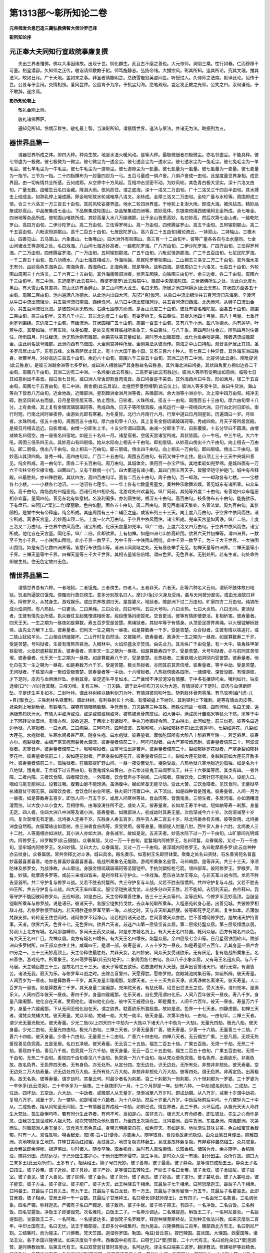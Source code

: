 第1313部～彰所知论二卷
==========================

**元帝师发合思巴造三藏弘教佛智大师沙罗巴译**

**彰所知论序**

元正奉大夫同知行宣政院事廉复撰
------------------------------

　　夫出三界者惟佛。佛以大事因缘故。出现于世。悯化群生。此亘古不磨之善也。大元帝师。洞彻三乘。性行如春。仁而穆穆不可量。裕皇潜邸。久知师之正传。敬诣请师敷教于躬。师笃施静志。弘扬帝绪。大播宗风。彰其所知。造其所论。究其文理。推其法义。皎如日月。广于天地。盖如来之事。非圣者孰能明之。总统雪岩翁英姿间世。听授过人。久侍师之法席。默译此论。见传于世。公昔与予会闽。交情相照。爱同昆仲。公固肯予为序。予抗尘幻海。绝笔疏砚。岂足发正教之光耶。公笑之曰。汝何谦哉。予不敢辞。遂序焉。

**彰所知论卷上**


　　敬礼金刚上师。

　　敬礼诸佛菩萨。

　　遍知见所知。怜悯示群生。敬礼最上智。当演彰所知。谓器情世界。道法与果法。并诸无为法。略摄列为五。

器世界品第一
------------

　　谓器世界所成之体。即四大种。种具生故。地坚水湿火暖风动。是等大种。最极微细者曰极微尘。亦名邻虚尘。不能具释。彼七邻虚为一极微。彼七极微为一微尘。彼七微尘为一透金尘。彼七透金尘为一透水尘。彼七透水尘为一兔毛尘。彼七兔毛尘为一羊毛尘。彼七羊毛尘为一牛毛尘。彼七牛毛尘为一游隙尘。彼七游隙尘为一虮量。彼七虮量为一虱量。彼七虱量为一麦量。彼七麦量为一指节。三节为一指。二十四指横布为一肘量四肘为一弓。五百弓量成一俱卢舍。八俱卢舍成一由旬。此是度量世界身相。成世界因。由一切有情共业所感。云何成耶。从空界中十方风起。互相冲击坚密不动。为妙风轮。其色青白极大坚实。深十六洛叉由旬。广量无数。由暖生云名曰金藏。降澍大雨。依风而住。谓之底海。深十一洛叉二万由旬。广十二洛叉三千四百半由旬。其水搏击上结成金。如熟乳停上凝成膜。即金地轮故水轮减唯厚八洛叉。余转成。金厚三洛叉二万由旬。金轮广量与水轮等。周围即成三倍。合三十六洛叉一万三百五十由旬。其前风轮娑婆界底。地水二轮四洲界底。于地轮上复澍大雨。即成大海。被风钻击。精妙品聚成妙高山。中品聚集成七金山。下品聚集成轮围山。杂品聚集成四洲等。其妙高体。东银南琉璃西玻璃珂北金所成。余七唯金。四洲地等杂品所成。彼轮围山唯铁所成。其妙高量入水八万緰缮那。比于余山皆悉高妙。名曰妙高。然后次第七金山者。一踰乾陀罗山。高四万由旬。二伊沙陀罗山。高二万由旬。三佉得罗柯山。高一万由旬。四修腾娑罗山。高五千由旬。五阿输割那山。高二千五百由旬。六毗泥怛迦那山。高千二百五十由旬。七居民陀罗山。高六百二十五由旬(藏论疏云。一持双山。二持轴山。三檐木山。四善见山。五马耳山。六象鼻山。七鱼嘴山)。四大洲外有轮围山。高三百一十二由旬半。彼等广量各各自与出水量同。七金山间诸龙王等游戏之处。名曰戏海。八山间七海近妙高者。一踰乾陀罗海。广八万由旬。二伊沙陀罗海。广四万由旬。三佉得罗柯海。广二万由旬。四修腾娑罗海。广一万由旬。五阿输割那海。广五千由旬。六毗尼怛迦那海。广二千五百由旬。七尼民陀罗海。一千二百五十由旬。盈八功德水。八山七海其相咸方。外海味碱。尼民陀罗至轮围山。二山相去三洛叉二万二千由旬。其外海水虽无有分。由妙高色东海色白。南海色青。西海色红。北海色黄。现是等色。故称四海。是彼周边三十六洛叉。七百五十由旬。外轮围山周围三十六洛叉。二千六百二十五由旬。其外海南赡部洲者。状若车厢狭。向铁围三由旬半。余三边者。各二千由旬。周围六千三由旬半。有二中洲。东遮摩罗(此云猫牛)。西婆罗摩罗(此云胜猫牛)。赡部中央摩竭陀国。三世诸佛所生之处。次此向北度九黑山。有大雪山名具吉祥。其山北边有香醉山。是二山间有大龙王。名曰无热。所居之池曰阿耨达(此云无热)。其状四方面各五十由旬。周围二百由旬。池内遍满八功德水。从此池内出四大河。东[石*克]伽河。从象口中流出银沙共五百河流归东海南。辛渡河从牛口中流出琉璃沙。共五百河流归南海。西缚刍河。从马口中流出玻璃珂沙。共五百河流归西海。北悉怛河。从狮子口流出金沙。共五百河流归北海。是彼四河从无热池。右绕七匝随方而流。是香山北度二十由旬。彼处有岩名难陀岩。面各五十由旬。周围二百由旬。高三由旬半。又有八千小岩。其岩北边度二十由旬。有娑罗树王。名曰善住。其根入地四十弓量。高八十弓量。七重行树罗列围绕。东边度二十由旬。有缓流池。其状圆相广五十由旬。周围一百五十由旬。又有八千小池。盈八功德水。内有莲华。叶若牛皮。其茎如轴。华若车轮。味美如蜜。是处又有帝释临战所乘象王。名曰善住。与八千象。寒四月时住金岩。所热四月时住善住。所雨四月。时住缓流。池无热池侧有赡部。树果实味美其量如瓮。熟时堕水出赡部音。龙化为鱼吞啖是果。残者遇流成赡部金。由此树名故号赡部。此洲向西有乌佃国。大金刚宫持种所居。金刚乘法从彼而传。南海之中山曰持船。观音菩萨居止其顶。圣多罗母居止山下。东有五峰。文殊菩萨居止其上。有十六大国千数小国。又有三百六十种人。有七百二十种异音。其外海东洲曰胜身。状若半月。对妙高边三百五十由旬。余边六十由旬。周围六千三百五十由旬。其洲二边有二中洲。北提诃(此云身)。南毗提诃(此云胜身)。是彼三洲越余洲等七多罗树。或曰洲人相貌端严其身胜故名曰胜身。其外海北洲曰鸠娄。其状四角畟方相似边各二千由旬。周围八千由旬。其洲二边有二中洲。一名鸠娄(此云有胜)。二高罗娑(此云有胜边)。彼洲人等所有受用出如意树。临殁七日其如意树出不美音。报曰当七日死。或曰洲人卑舌即割食肉鬼音。故曰鸠娄是不美音。其外海西州曰牛货。形如满月。径二千五百由旬。周围七千五百由旬。有二中洲。南舍搋(此云具谄)。北嗢怛罗曼怛哩拏(此云仪上)。彼洲人等多宝牛货。故曰牛货洲。海山等向下皆悉八万由旬。近金地故。近赡部洲。星割棘洲金洲月洲等者。系赡部洲。余大洲等小洲亦尔。次上空中四万由旬。纯净无碍。胜坚风轮从右而旋。日月星宿空居天等。依止而住。日轮者。火珠所成。径五十一由旬。周围百五十三由旬。厚六由旬零十八分。上有金缘。其上复有金银琉璃玻璃珂等。秀成四角。日天子等所居宫殿。由风运行一昼一夜绕四大洲。日行向北时日即长。南行时短。行南北间时昼夜停。由游处光即有寒暑。为冬夏际。北行六月南行六月。行至中道曰日月回星轮。历遍谓曰一岁。月轮者。水珠所成。径五十由旬。周围百五十由旬。厚六由旬零十八分。其上复有金银琉璃玻璃珂等。秀成四角。月天子等所居宫殿。是彼日月相去远近。自影增减。由增一分即生上半。十五分毕谓曰圆满。由减一分即生下半。自影覆彼。十五分毕曰不圆满。由增减故名曰宿空。由一昼夜名曰宿地。如是三十名曰一月。诸星宿者。空居天宫诸宝所成。其状皆圆。小一牛吼。中三牛吼。大六牛吼。周围三倍系四王众。其妙高山有四层级。始从水际向上相去十千由旬。即初层级。从妙高山傍出十六千由旬。向上相去一万由旬。即二层级。傍出八千由旬。向上相去一万由旬。即三层级。傍出四千由旬。向上相去一万由旬。即四层级。傍出二千由旬。彼妙高山其顶四角。各秀一峰。高四由旬半。广百二十五由旬。周围五百由旬。有药叉神于中止住。是山顶上三十三天中央城曰善见。纯金所成。高一由旬半。面各二千五百由旬。周万由旬。其城体金。俱用百一杂宝严饰。其地柔软如兜罗绵。是城四面有一万六千宝柱宝桴宝椽宝檐。四面四门。又有千数阙一小门。四大衢道有诸小衢。其四门侧五百天子。皆服坚铠守护是门。城中有帝释殿。曰最胜处。亦曰殊胜殿。其状四方。高四百由旬半。面各二百五十由旬。周千由旬。百一却敌。一一却敌各有七楼。一一宝楼各七小楼。一一小楼各七池沼。一一池沼各七莲华。一一华上各有七数童男童女。奏种种乐歌舞欢娱。善见城东有诸所乘。曰众车苑。高千由旬。南临战处曰粗恶苑。西诸行处曰相杂苑。北游戏处曰欢喜苑。纵广同前。其苑等外度二十由旬。有善地曰众车粗恶相杂欢喜。量同四苑。善见东北有如意树。名波利阇多。亦名圆生树。根深五十由旬。高百由旬。枝条傍布五十由旬。能施欲乐。下有盘石。曰阿[口*栗](二合)摩丽歌。色白如氎。面各五十由旬。周二百由旬。善见西南诸天集处。名善法堂。周九百由旬。其状圆相。是堂中央有帝释座。纯金所成。其座周围有三十二辅臣之座。咸皆布列三十三天。向上度八万由旬。于空界中依风而住。诸宝所成。离诤天宫量。若妙高山顶二倍。上度一亿六万由旬。于空界中依风而住。诸宝所成。兜率天宫量如离诤。纵广二倍。上度三洛叉二万由旬。于空界中依风而住。诸宝所成。化乐天宫量如兜率。纵广二倍。上度六洛叉四万由旬。于空界中依风而住。诸宝所成。他化自在天宫量。同化乐。纵广二倍。此即欲界。上有初禅。如是四洲七山妙高轮围。欲界六天并初禅等。谓四洲界。一数至千为小千界。一小铁围山围绕。此小千界一数至千。为中千界一中铁围山围绕。此中千界一数至千。为三千大千世界。一大铁围山围绕。如是有百亿数四洲界等。皆悉行布铁围山等。诸洲山间黑暗之处。无有昼夜举手无见。初禅天量等四洲界。二禅天量等小千界。三禅天量等中千界。四禅天量等三千大千世界。其相去量皆倍倍增。谓曰色界。无色界者。无别处所。若有生者。何处命终即彼生处。住无色定故曰无色。

情世界品第二
------------

　　谓情世界总有六种。一者地狱。二者饿鬼。三者傍生。四者人。五者非天。六者天。此等六种名义云何。谓斫坏肢体故曰地狱。饥渴所逼故曰饿鬼。傍覆而行故曰傍生。意多分别故名曰人。摩[少/兔]沙义身及受用。虽与天同微分鄙劣。或由无酒故曰非天。阿修罗义。从梵身生。游戏娱乐。或应供养故谓曰天。是提婆义。地狱者。赡部洲下过二万由旬。旷廓四方二万由旬。纯铁所成火焰洞然。有八热狱。一曰更活。二曰黑绳。三曰众合。四曰号叫。五曰大号叫。六曰炎热。七曰大炎热。八曰无间。更活狱者。生彼有情先业所感。执众器仗互起冤憎递相斫害。段段堕落闷绝暂死。空音更活。彼等有情即便更活。复相斫害。彼寿量者。四天王天。一生之期为一昼夜如是算数。寿五百岁受是苦楚。黑绳狱者。其狱卒等于有情身。从顶至足拼界黑绳。以火锯钺解斫肢体。由先业力解下上生。彼寿量者。忉利天一生之期为一昼夜。如是算数寿一千岁。受是苦楚。众合狱者。生彼有情以铁追打。或二铁山犹如羊头。二山相合研磕摧坏。二山开时复自然活。又被摧坏。彼寿量者。离诤天一生之期为一昼夜。如是算数寿二千岁。受是苦楚。号叫狱者。生彼有情怖热铁池。入稠林中。火焰炽盛永岁焚烧。由先业力。其舌纵广千由旬量。有一大牛。铁角铁甲架铁犁铧。火焰炽盛耕犁其舌。彼寿量者。兜率天一生之期为一昼夜。如是算数寿四千岁。受是苦楚。大号叫狱者。亦与前同其苦倍增。彼寿量者。化乐天一生之期为一昼夜。如是算数寿八千岁。受是苦楚。炎热狱者。三重铁城火焰洞彻内受苦楚。彼寿量者。他化自在天一生之期为一昼夜。如是寿数万六千岁。受是苦楚。极炎热狱者。亦同其前其苦倍增。彼寿量者。等半中劫。受是苦楚。无间狱者。于铁室内身一聚焰受极苦楚。彼寿量者等一中劫。十六增狱者。八热狱傍面各四所。一煻煨增。深皆没膝。有情游彼。才下足时。皮肉与血俱燋烂坠。余剩其骨。举足还生平复如本。二尸粪增不净淤泥没有情腰。于中多有攘矩吒虫。嘴利如针。钻皮透骨[口*(一/巾)]食其髓。三峰刃增。复有三种。一刀刃路。谓于此中仰布刀刃以为大道。有情游彼才下足时。皮肉与血俱断碎坠。举足还生平复如本。二剑叶林。谓此林树纯以铦利剑刀为叶。有情游彼风吹叶坠。斩刺肢体骨肉零落。有乌驳狗[齒*(虎-儿+且)]掣食之。三铁刺林名铦摩利。谓此林树。有利铁刺长十六指。有情被逼上下树时。其刺铦利上下镵刺。是等有情血肉皮等。挂染刺上唯剩觔骨。有铁嘴乌。探啄有情眼睛脑髓。争竞而食。刀刃路等三种虽殊。而铁仗同故一增摄。四烈河增。名曰无渡。遍满极热烈灰汁水。有情入中或浮或没。或逆或顺或横或竖。被蒸被煮骨肉糜烂。如大镬中。满成灰汁置稻米等猛火下然。米等于中上下回转举体糜烂。有情亦然。设欲逃避。于两岸上有诸狱卒。手执刀枪御捍令回。无由得出。此河如堑。前三似苑。彼等名曰近边地狱。八寒狱者。一曰水疱。二曰疱裂。三阿吒吒。四阿波波。五呕喉喉。六裂如郁钵罗花(此云青莲华)。七裂如莲花。八裂如大莲花。水疱狱者。生寒水间极甚严寒。随身生疱。曰水疱狱。彼寿量者。摩伽陀国所有大斛八十斛麻百年除一。若芝麻尽。彼寿亦尔。疱裂狱者。由极严寒其疱而裂黄水漏流。彼寿量者倍前二十。阿吒吒狱者。由大严寒咬齿忍耐。彼寿量者倍前二十。阿波波狱者。忍寒音声。彼寿量者倍前二十。呕喉喉狱者。由寒号泣出是苦声。彼寿量者倍前二十。裂如郁钵罗花狱者。严寒身裂如郁钵罗花叶。彼寿量者倍前二十。裂如莲花狱者。严寒身裂如莲花开。彼寿量者倍前二十。裂如大莲花狱者。身裂越前如大莲花开敷多叶。彼寿量者倍前二十。孤独狱者。在赡部提旷野山间。一昼一夜受苦受乐。相杂受故。八热地狱八寒地狱近边孤独。如是名为十八地狱。饿鬼者。王舍城下过五百由旬。有饿鬼城名曰黄白。亦云惨淡彼鬼王曰阎罗法王。共三十六眷属等居。其类有四。一者外障。二者内障。三者饮食障。四者障饮食。一外障者。饮食音声亦不得闻。二内障者。获微饮食。口若针窍不能得入。设能入口。咽如马尾无能得过。设若过咽。腹若山廓不能饱满。虽满腹中。胫如草茎无能举动。受此大苦。三饮食障者。见饮食时。无量狱卒执诸器仗守御无获。四障饮食者。食饮食时由业所感。铁丸铜汁泻置口中。从下流出。如是四种皆是饿鬼。彼寿量者。人间一月为一昼夜。如是算数寿五百岁。即当人间一万五千岁。或居人间寒林等处。食血肉等。皆饿鬼类。三傍生者。多居河海。亦如酒糟混漫而住。以大食小以小食大。互相惊怖。由海波涛住所不定。或处人天。彼寿量者。长如龙王寿半中劫。短如蚋等寿一刹那。身量无定。四人者。住四大洲八中洲等及诸小洲。彼寿量者。如赡部洲人。初成劫时其寿无量。次后渐减今六十岁。次后渐减至十岁间。复次渐增无有定量。北鸠娄人定寿千岁。东胜身人寿五百岁。西牛货人寿二百五十岁。除北鸠娄余有夭横。彼等受用。北鸠娄洲食自然稻。衣服璎珞出如意树。余三洲者食谷肉等。资宝受用。彼等身量。赡部提人肘量八肘。西牛货人身十六肘。北鸠娄人三十二肘。人等面相亦如洲状。其小洲人亦如大洲。身各减半。故如是说。五非天者。妙高水际下过一万一千由旬。山旷廓间光明城内。阿修罗王。曰罗睺罗(此云摄脑)。众眷属居。又过一万一千由旬。星鬘城内阿修罗王。名曰项鬘。众眷属居。又过一万一千由旬。坚牢城内阿修罗王。名曰妙镇。又曰大力。众眷属居。又过一万一千由旬。甚深城内阿修罗王。名曰毗摩质多罗(此云丝种种亦云纹身)。众眷属居。常共帝释比对斗诤。城曰具金。殿名奏乐。如意树王名即怛钵栗。聚集之处名曰贤财。石名善贤苑名普喜妙喜最喜甚喜善。地亦名普喜妙喜最喜甚喜。临战所乘象名无能敌。游戏所乘象名垒雪。马曰峭脖。是等非天。共三十三天。诤须陀味及修罗女。为战诤故。从山廓出。身服金银琉璃玻璃珂等坚固铠甲。手执剑槊标枪弓箭。领四部军。彼阿修罗王。罗睺罗。项鬘。妙镇。毗摩质多罗等。或前三来或四皆来。是时帝释五守护众。一住戏海。愿乐白法龙王等众。与非天军斗战令回。龙若不胜去坚首所。共二守护复与修罗斗战。又若不胜去持鬘所。共三守护复与斗战。又若不胜去恒憍所。共四守护复与斗战。又若不胜去四王所。共五守护复与斗战。四大天王率四军众。服宝坚铠执诸戈仗。斗战多分四天王胜。若不能却。去忉利天前。白帝释曰。我等守护不能回彼阿修罗众。王应却敌。如是白已。天主帝释乘善住象。告三十三天众等曰。汝等应知。今修罗军至妙高顶。当服坚铠取所乘车与修罗战。说是语已。彼诸天子。各服宝铠执持戈仗。去众车苑取所乘车。入粗恶苑转身心恶。出善见城。共彼修罗相敌斗战。若修罗胜侵至城内。若天得胜逐修罗军至第一海。斗战之时。天与非天断其胫腰。彼等即死手足若断。复生如本。若薄伽梵辟支佛。转轮圣王住世间时。诸阿修罗不起诤心。设若相持诸天必胜。世间善增天众亦胜。世不善增阿修罗胜。是故诸天护持善事。天者。欲界六天。色界十七。无色界四。欲界六天者。苏迷卢山第一层级坚首众居。第二层级持鬘众居。第三层级恒憍众居。持双山上北方有城。名阿那迦嚩帝。多闻天王药叉众居。如是东方城名贤上。有大天王名曰持国。乾闼众居。西方有城名曰众色。有大天王名曰广目。龙神众居。南方有城名曰增长。有大天王名曰增长。焰鬘众居。余四层级七金山等。日月星宿铁围轮山。赡部洲山多罗树所。四王部众亦住止住。咸属四王。是谓一部。彼寿量者。人五十岁为一昼夜。如是寿量经五百年。若其身量一俱卢舍四分之一。三十三天妙高顶上。天主帝释住最胜处。共非天女。名曰妙安。同众天女受诸欲乐。无有厌足。复有临战所乘象王。名曰善住。游戏苑中。所乘象王。名曰蔼罗筏拏(此云持地子)。二象周围各七由旬。各以八千小象众居。又有马王名迅疾风。与八千马居。天主辅臣数三十三。是故名曰三十三天。诸天子等耽五欲乐。若放逸时有大天鼓。鼓声出音警诸天曰。诸行无常。有漏皆苦。诸法无我。寂灭为乐。与修罗军斗战之时。出除苦音警曰。天愿得胜。愿修罗败。宫殿城池树集石等。如前所辨。彼天寿量。人间百岁为一昼夜。如是算数寿一千岁。其天身量半踰阇那。焰摩天者。三十三天共非天诤。此离诤故名离诤天。彼天寿量。人二百岁为一昼夜。如是算数寿二千岁。其天身量二踰阇那。兜率陀天者。有慈氏尊。绍世出世法王之位。受大法乐。谓曰兜率。是俱乐义。人间四百年彼天一昼夜。寿四千岁。身量四踰阇那。化乐天者。自化受用谓曰化乐。人间八百年彼天一昼夜。寿八千岁。身量八踰阇那。他化自在天者。受用他化。谓曰他化自在。彼中天王威德自在。即是魔主。人间千六百年。彼天一昼夜。寿量万六千岁。身量十六踰阇那。下从无间至他化自在天。谓之欲界。耽着欲乐所食段食。故如是说。色界一十七天者。四静虑摄。初禅三天者。谓梵众梵辅大梵。彼天寿量。梵众半劫。梵辅一劫。大梵一劫半。彼天身量。次第半由旬。一由旬。一由旬半。二禅三天者。谓少光无量光极光。彼天寿量。少光二劫(以上四天四十中劫为一大劫以下诸天八十中劫为一大劫)。无量光四劫。极光八劫。彼天身量。少光二由旬。无量光四由旬。极光八由旬。三禅三天者。少善无量善广善。彼天寿量。少善一十六劫。无量善三十二劫。广善六十四劫。彼天身量。少善十六由旬。无量善三十二由旬。广善六十四由旬。四禅八天者。无云福生广果。三是凡居。无烦无热善现善见色究竟。五是圣居。名曰五净居。彼天寿量。无云百二十五劫。福生二百五十劫。广果五百劫。无烦一千劫。无热二千劫。善现四千劫。善见八千劫。色究竟一万六千劫。彼天身量。无云一百二十五由旬。福生二百五十由旬。广果五百由旬。无烦一千由旬。无热二千由旬。善现四千由旬善见八千由旬。色究竟一万六千由旬。始从梵众至色究竟。皆名色界。出离欲乐。非离色故。故名色界。无色界四天者。无有身色。亦无处所。从定分四。空无边处。识无边处。无所有处。非想非非想处。彼天寿量。空无边处二万大劫寿量。识无边处四万大劫。无所有处六万大劫。非想非非想处八万大劫。彼等四处。谓无色界。非离定色。出离粗色。故无名色。彼等寿量。谓岁劫时。其量云何。时最少者名为刹那。百二十刹那为一怛刹那。六十怛刹那为一罗婆。三十罗婆为一牟休多(此云须臾)。三十牟休多为一昼夜。三十昼夜即为一月。十二个月即是一年。劫有六种。一中劫(或名别劫)。二成劫。三住劫。四坏劫。五空劫。六大劫。一中劫者。或赡部人从无量岁。渐渐减至八万岁时。即成劫摄。从八万岁。减至十岁谓中劫初。复增八万岁。减至十岁。为一辘轳。如是增减十八数者。为十八中劫。然后十岁至八万岁。中劫后际前后中间。十八辘轳为二十中从。二成劫者。始从风轮至无间狱。生一有情器世界成经一中劫。如前已说。情世界者。此三千界。火坏后成。从极光天天人命终生大梵处。孤生疲倦呜呼。若有同分生此界者。有何不可。发如是心。虽非念力。极光天人有命终者。即生彼处。先生之心而作是念。由我贪生故世咸称人祖大梵。如次梵辅梵众他化自在。乃至四王次第而生。北鸠娄洲。西牛货洲。东胜身洲。南赡部洲。次第而生。时赡部洲人寿无量岁。饮食喜乐有色意成。身带光明腾空自在。如色界天。有如是类。地味渐生其味甘美。色白如蜜其香馥郁。时有一人。禀性耽味。嗅香起爱。取[嚐-旨+甘]便食。亦告余人。随学取食。食段食故身光隐没。由众业感日月便出。照耀四洲。次地味隐复生地饼。其味甘美色红如蜜。竞耽食之。地饼复隐次林藤生。竞耽食故林藤复隐。有非耕种自然稻生。众共取食。此食粗故即余滓秽。根道俱出。尔时诸人。随食早晚。取香稻食。后时有人禀性懒惰。长取香稻。储宿为食。余亦随学。香稻隐没。随共分田。虑防远尽。于己分田生吝护心。于他分田有怀侵夺。故生争竞。是时众人议一有德。封分田主。众所许故。谓曰大三末多王(此云众所许)。王多有子。相续绍王。嫡子号曰光妙。彼子善帝。彼子最善。彼子静斋。是等谓曰成劫五王。静斋王子名曰顶生。彼子妙帝。彼子近妙。彼子具妙。彼子严妙。是等谓曰五转轮王。严妙王子名曰舍帝。彼子舍双。彼子舍固尼。彼子固室。彼子善见。彼子大善见。彼子除碍。彼子金色。彼子具分。彼子离恶。彼子妙高。彼子定行。彼子甚吼音。彼子大甚吼音。彼子能安。彼子方主。彼子贤尘。彼子能广。彼子大天。此王种族五千相承。其最后子七千相承。曰阿思摩迦王。最后子八千相承。曰鸠娄王。其最后子曰具头王。有九千王。其最后子名曰龙音。有一万王。其最后子怛弥留怛一万五千。其最后子名瞿昙氏。此即甘蔗裔。彼子相承。甘蔗王种一千一百数。其最后子甘蔗种王。名曰增长(即懿师摩王)。王有四子。一名面光二名象食。三名调伏象。四名严镯。称释迦氏。严镯有子名曰严镯足。彼子致所。彼子牛居。彼子师子颊王。有四子。一名净饭。二名白饭。三名斛饭。四名甘露饭。净饭王子即婆伽梵。次名难陀。白饭王二子。一名帝沙调达。二名难提迦。斛饭王二子。一名阿尼娄驮。一名跋提梨迦。甘露饭王二子。一名阿难。一名提婆达多。婆伽梵子名罗睺罗。释迦种族至斯终矣。又别种王依法兴教。如来灭度后二百年。中印土国有王。名曰无忧。法王于赡部提。王即多分中结集时。而为施主。兴隆佛教后三百年。赡部西北方有王。名曰割尼尸割。三结集时。而为施主。广兴佛教。梵天竺国。迦湿弥罗国。勒国。龟兹(音丘慈)。捏巴辣国。震旦国。大理国。西夏国等。诸法王众。各于本国兴隆佛法。如来灭度后千余年。西番国中初有王。曰呀乞[口*栗]赞普。二十六代有王。名曰祫陀朵[口*栗]思颜赞。是时佛教始至。后第五代有王。名曰双赞思甘普时班弥达。名阿达陀。译主名曰端美三波罗。翻译教法。修建袷萨等处精舍。流传教法。后第五代有王。名曰乞[口*栗]双提赞。是王召请善海大师。莲华生上师。迦摩罗什。罗班弥达。众成就人等。共毗卢遮那罗佉怛及康龙尊护等七人。翻译教法。余班弥达共诸译主。广翻教法。三种禁戒兴流在国。后第三代有王。名曰乞[口*栗]徕巴赡是王界广。时有积那弥多。并湿连怛罗菩提。班弥达等。共思割干吉祥。积酌罗龙幢等。已翻校勘。未翻而翻。广兴教法。西番王种。至今有在。班弥达等。翻译译主。善知识众广多有故。教法由兴。北蒙古国。先福果熟生王。名曰成吉思(二合)。始成吉思。从比方王多音国。如铁轮王。彼子名曰干果戴时称可罕。绍帝王位。疆界益前。有子名曰古伟。绍帝王位成吉思皇帝。次子名朵罗。朵罗长子。名曰蒙哥。亦绍王位。王弟名曰忽必烈。绍帝王位。降诸国土疆界丰广归佛教法依化民。佛教倍前光明炽盛。帝有三子。长曰真金丰足。如天法宝庄严。二曰厖各刺。三曰纳麻贺。各具本德系嗣亦尔。兹是始从释迦王种。至今王种。

**彰所知论卷下**


　　始帝王祖三末多王。是时田分互起侵盗。初发偷盗。被王推问言不曾偷。始起妄语。王法诛戮。即有杀害不善法生。尔时众生造不善法。命终之后即生傍生。次生饿鬼。渐生地狱。次无间狱生一有情。时成劫终。如是有情行诸不善。寿量惭减受用乏少。阎浮提人寿八万岁。无间地狱生一有情。是二同时。如是情世界成。十九中劫器世界成。即一中劫。如是成劫二十中劫。阎浮提人八万岁时。始为住劫。住劫亦经二十中劫。至十岁时刀兵灾起。唯七昼夜。疾疫灾起七月。七日饥馑灾起。七年七月七日多分死殁。余者相睹起希见心。互相睦恋远离杀害。渐生善故。寿量受用复增益盛至八万岁。增上之时转轮王出。依法化民。下减之时婆伽梵出。拔济众生。增减时间独觉出世。令诸有情而作福田。住劫亦经二十中劫。始坏劫初情世界坏。无间狱中无有情生。先生业尽即生别趣。若有未尽生上地狱。或别世界地狱中生。无间狱空。如是向上地狱渐空。生饿鬼趣。如是饿鬼傍生趣空。人趣之中除鸠娄人。余共欲天无师法然。获初静虑生初禅天。北鸠娄人生欲界天。获初诤虑生初禅天。无师法然获二静虑。生二禅天。从无间狱至梵世空。如是亦经十九中劫。然后四洲有七日出。初不降雨。药草丛林悉皆枯槁。二日出时沟池干涸。三日出时。殑伽河等悉皆枯竭。四日出时无热池竭。五日出时海水没膝。六日出时大海亦竭。七日出时。彼器世界一聚火耸。从无间狱直至梵世。以火烧坏经一中劫。坏劫总经二十中劫。空劫亦尔。如是成住坏空即八十劫。总此八十名一大劫。为梵众等寿量之数。

　　器世界坏有其三种。火水风。坏者亦如前说。如是七次后世界复成。又被水坏至二禅天。从极光天即生大云。降注大雨。其器世界。如水化盐销镕皆尽。彼水自竭。一水灾次复七火灾。度七火灾还有一水。如是水灾满至七次。复七火灾。后世界成。被风灾坏。至三禅天。其风之力吹散妙高。何况其余。第四禅天虽无外灾。是等有情生与殿生。命尽殿隐。如是器情世界。并成坏等。咸皆说已。

　　复次因果相续缘生法者。因缘相藉而生。故曰缘生。缘生有二。一外缘生二内缘生。外缘生者。成世界法。如种生芽。如前已说。内缘生者。如有无明即有行等。名顺缘生。如无明灭即行等灭。名逆缘生。顺缘生者有七。复次约位。约远续。约连缚。约刹那。约三际。约二重因果。约三惑等。约位者。于宿生中诸烦恼分位中五蕴。即名无明。由无明胜故。如是说。已下皆以从胜为名。行等诸法各具五蕴。行者。宿世所造善不善业位间五蕴。识者。于母胎中正结生时。一刹那位所有五蕴。名色者。结生识后。六处生前其间五蕴。名者。受想行识四蕴名。名色者。处胎分位。羯逻蓝(此云和合亦云凝滑)頞部昙(此云疱结)闭尸(此云肉团)键南(此云坚实)钵罗奢佉(此云肢体筋力等生)等五名色。六处者。处母胎中。从眼等生至三和合。未了别境位间五蕴。触者根境识三和合。未能了别苦乐之因。位间五蕴。受者。已了三受因差别相。婴儿之时至未起淫位间五蕴。爱者。即年盛时能了淫欲。未广追求位间五蕴。取者。为得种种上妙资具。周遍驰求位间五蕴。有者因驰求故积集。能牵。当来果业位间五蕴生者。由是业力从此舍命。正结当有位间五蕴。老死者。从当来生名色至受位间五蕴。一切有部说。约位缘生即是远续。连缚亦尔。经部宗者。无约位说。约远续者。谓无明与明相违。是心所法发行之因。行者。所发起业。福及非福不动等业。识者。由业引令识生。名色者。胎中五蕴。六处者。眼等根生。触者。根境识三和合。了别是心所法。受者。由彼所生苦乐舍等。爱者。贪着乐境。取者。寻求彼境。有者。由彼发起成当生业。生者。由业相续结。生老死者。令生彼生究竟转死。连缚亦尔。

　　约刹那者。谓由一刹那。十二有支缘生具足。由贪行杀痴谓无明。断命即行。于诸境事了别名识。五蕴同俱总称名色。住名色根。说名六处。根境识三和合有触。因触为受。贪即是爱。与此相应诸缠名取。所起身语二业名有。如是诸法集起名生。熟变名老。灭坏名死。

　　约三际者。谓无明与行属过去摄。名曰因支。识等五支属现在摄。名曰果支。爱取有三属现在摄。名曰未来因支。生老死二支属未来摄。名曰果支。过去二支。现在八支。未来二支。故十二支。

　　约两重因果者有二。一前际。二后际。前际者。谓无明是惑。行即是业。彼二因支。由彼所生识等五支。即是果支。一重因果。现在爱取二支是惑。有即是业。三当来因。由彼所生。当生老死。即是果支。一重因果。如是十二有支。两重因果。

　　约三惑者。谓无明爱取三即是惑。行有二即是业。谓之集谛。识等七支即是苦。谓之苦谛。是顺缘生。逆缘生者。无明灭即行灭。无明灭则了无我智。即是道谛。若无明灭生因行灭。引业灭故识等五支灭。由是灭故。起发后业爱取等灭。由是灭故。生老死等皆悉亦灭。即是灭谛。说四谛已。器情缘生及四谛等。皆五法摄。一色法。二心法。三心所法。四不相应法。五无为法。一色法者。即是色蕴。五根五境无表色等十一法。言五根者。谓眼根极微如香荾华。在眼星上傍布而住。耳根极微。如卷桦皮居耳穴内。鼻根极微如双爪甲。居鼻頞内。舌根极微形如半月。布在舌上。身根极微亦如身量。从顶至足遍在身根。根是尘故不能缘境。言五境者。色谓眼缘之境。有其二种。一显色。二形色。显色者。有其四种。青黄赤白。形色者。有十六种。长短方圆高下正不正。光影明暗云烟尘雾等。二十数声。谓耳缘之境。有其二种。一有执因如语等。二无执因如鼓声等。有记无记各二为四。此复可意及不可意。差别成六。香谓鼻缘之境。有其四种。一好香。二恶香。等不等故。差别成四。味谓舌缘之境。有其六种。甘酸苦辛咸淡。触谓身缘之境。因触四大果触。滑涩重轻冷热饥渴等。言无表色者。谓律仪不律仪俱相违色。此是色蕴。二心法者有六。谓眼耳鼻舌身意识。六即是识蕴。三心所有法者。有四十六。一大地法者。有十种。受谓领纳。想谓令心执境。思谓令心运动。作意谓令心缘境。胜解谓令心于境印可即是令心于所缘境无怯弱义。欲谓希求。触谓和合了境。慧谓拣择。念谓令心于境明记不忘。定谓令心专注一境。如是十种遍一切心。名大地法。二大善地法者有十。信谓令心于境澄净。不放逸谓恒习善法守护心性。轻安谓心堪任性。舍谓令心平等。惭谓于诸功德及有德者。恭敬而住。愧谓于罪见怖。无贪谓不著有漏。无嗔谓于诸有情不乐损害。不害谓怜愍有情令无损恼。勤谓于善令心勇悍。如是十种遍诸善心。名大善地法。三大烦恼地法者。有六种。痴谓愚痴即是无明。无智无显。逸谓放逸不修诸善。怠谓懈怠心不勇悍。不信谓心不澄净。惛沈谓身心相续无堪任性。是昧重义。掉举谓心不寂静。如是六种遍烦恼心。名大烦恼地法。四大不善地法者。有二种。一者无惭。谓于诸功德及有德者。令心不敬。二者无愧。谓于诸罪中不见怖畏。如是二种遍不善心。名大不善地法。五小烦恼地法者。有十种。忿谓令心愤发。恨谓于忿所缘事中。数数寻思结怨不舍。谄谓心曲。诳谓惑化。嫉谓不忍他德。恼谓坚执诸罪。由此不受如理谏诲。覆谓隐藏自罪。悭谓于己法财令心吝惜。憍谓染着自身所有色力种族等事。令心傲逸。害谓于他能作逼迫。如是十种唯修所断。遍意识地。名小烦恼地法。六不定法者。有八种。寻谓令心于境粗转为相。伺谓令心于境细转为相。恶作谓恶所作业是追悔义。睡眠谓不能任持身心相续。令心昧略。嗔谓令心于有情等乐为损害。贪谓爱著有漏。慢谓令心恃举。疑谓令心犹豫。如是八种于前诸地无有定故。名曰不定。对法集论并五蕴论。说十一善。内了知四谛名曰无痴。随烦恼中执不净为净。染污作意胜解。名非理作意。邪胜解根本烦恼内。于诸谛理颠倒推度。染污慧分。名不正知。随烦恼内。于诸所缘不能明记染污念分。名曰失念。于诸所缘令心流荡。染污定分名曰散乱。对法藏论无如是说。以上心所。除受想二皆行蕴摄。心所法竟。不相应行者。有十四种。谓有情相续。律仪相应。有别物曰得。与彼律仪不相应。有别物曰不得。诸有情类同作事业。曰众同分。若生无想有情天中。有法能令心心所灭。是实有物名曰无想果。复有别法能令心心所灭。名曰无想定。无想者定名。或定无想名无想定。如下所说。圣者相续想受等灭。是实有物名灭尽定。有情始生住未死间。名曰命根。先无今有曰生。令暂时住曰住。转变曰老。变坏曰无常。即有为四相。能诠自体谓曰名身。诠义究竟谓曰句身。是二所衣谓曰文身等十四法又义摄内破和合众。曰不和合。所造业果于自成熟。犹如负债终不唐捐。物等亦系。不相应行。一切有部。色心所三有别物。经部师说。是彼三法假说分位。除彼受想。四十有六。心所有法。及不相应。名曰行蕴。无为法者至下当知。如是色法即名十界。除无表色。是眼等十。心法七界。谓六识及意根界。若说处时。是彼七法。一意处摄。心所有法不相应法。无为法无表色等。总名法界。亦名法处。如是所说。所知五法五蕴。并十二处。及十八界。

道法品第三
----------

　　复次道者。谓彼少欲知足。具种性者。身心远离种种群杂。住近事戒等。应当勤闻。若广闻已。思所闻义。思已应修。谓当修止观。多贪修不净观。多嗔修慈悲观。多痴修分别缘生观。多我修分别界观。多散乱修数息观。止观成已。修胜解故。如法了解内外身。名身念住。如法了解苦乐舍等。名受念住。如法了解六识心法。名心念住。如法了解想行无为。名法念住。修此四法。是智资粮。道集资粮已。

　　修加行道。暖位之中。已生恶令断。未生恶令不生。已生善令增长。未生善令生。如是四法名四正勤(文云正断)。顶位之中。欲善法定。勤乐善定作意善心定。拣择善定。如是名四神足。忍位之中行世正见。澄净名信。乐修善法。曰进明记不忘曰念。专注一境曰定。知取舍法曰慧。修此五法能生善法。故曰五根。世第一位中修信进念定慧等五。能破相违故曰五力。此是加行道。见道位中了知四谛。名曰正见。正语发起。名正思惟。如法正说。名曰正语。舍不善业。名曰正业。弃舍邪命。名曰正命。希求善法。名正精进。明记不忘。名曰正念。专注一境。名曰正定。如是八法。名八圣道支。此是见道。见道所断分别烦恼。及得相等。谓欲界苦谛贪嗔慢无明疑。有身见边执见。戒禁取见见取邪见。集灭二谛各除三见。七七十四道谛所断。除上二见。欲界四谛共三十二。色界四谛各各除嗔。共二十八。无色亦然。如是三界。见道所断八十有八。

　　修道位中明记善法名念觉支。拣择取舍名慧觉支。希求精进名勤觉支。证无漏喜名喜觉支。身心任性名轻安觉支不为世法所牵。无著无碍名舍觉支。令心住境名定觉支。修此七支名曰修道。修道所断俱生烦恼。得相无记有漏善等。欲界之中贪嗔痴无明四。各具九品共三十六。色界之中第一静虑除嗔。余三各各九品成二十七。如是二三四静虑亦尔。色界总有一百八数。无色界亦然。如是三界修道所断。总有一百五十二数。

　　次证十无学法者。谓正见。正思惟。正语。正业。正命。正进。正念。正定。正解脱。正解脱知见。是无学道。

果法品第四
----------

　　复次果者。如上所说三十七品菩提分法。为自解脱轮回发心。利根极速。三生证阿罗汉。一生修顺解脱分善。名资粮道。二生修顺决择分善。名加行道。三生亦如沙门证第四果。钝根懒惰。即不定故。如沙门者。向预流等。四者名果。向预流者。加行道前情器所摄。皆苦自性即是苦谛。复次彼因业及烦恼。是名集谛。令彼解脱。即是灭谛。复次彼因。即是道谛。修习纯熟。由彼次第证见道时。初观苦谛。四法性者。转变名无常。三苦名苦。实有与我非一蕴故名空。实有与我别故名无我。现证四智。次观集谛。四法性者。如种苦理故因。等现苦理故集。相续苦理故生。随顺苦理故缘。现证四智。次观灭谛。四法性者。苦因灭故灭。苦果息故静。超有漏故妙。脱轮回离。现证四智。次观道谛。四法性者。通行义故道。契正理故如。修无念智故行。现证三智。此十五者名初果向。第十六者。以彼道谛永超诸有故出。现证一智。此等十六。是住初果。已证四谛。十六行相修习纯熟。欲界修道所断九品烦恼之中断前五品。即一来向。断第六品即一来果。彼一来者。复来欲界受一生故下三品者。欲界之中一生断故。现证行相修习纯熟。断七八品名不还向。断第九品名不还果。彼不还者。断尽欲界一切烦恼。必不还来欲界生故。现证上界诸地行相。修习纯熟。四静虑四无色。各九烦恼断。初静虑一品为始。至断有顶八品为终。名阿罗汉向。断第九品名阿罗汉果。彼阿罗汉者。三界烦恼断尽无余。名阿罗汉。经云。干慧地等八者。声闻资粮道。即干慧地。欲爱枯干根境不偶。是所修善名干慧地。种性地者。即加行道。必不成佛。定成声闻独觉种性。名种性地。八人地者。是初果向。至阿罗汉果。名八人地。具见地者。是住初果。四谛行相现证见故。名具见地。薄地者。是一来果。欲界烦恼多分断故。名曰薄地离欲地者。是不还果。离欲界中贪欲等故。名离欲地。已办地者即阿罗汉。苦已知。集已断。灭已证。道已修名已办地。声闻地者。即不来不还阿罗汉。三名声闻地。辟支佛地者如上所说三十七品菩提分法。唯自一人欲证菩提。如是发心修百大劫。以最后身生无佛世。不假师教成证独觉。此有二种。一麟角。二部行。麟角喻者。唯一而居具圣德行。部行类者。与众群居。

　　究竟正觉者。如上所说三十七品菩提分法。为诸有情而成佛故。发起大悲胜菩提心。奉侍诸佛悉令欢喜。利益他故行六度行。三无数劫究竟成佛者。释迦如来昔为陶师。名曰大光明。于大释迦如来之处。始初发心。至初无数劫。奉侍七万五千佛。其最后佛名曰宝髻。第二无数劫。奉侍七万六千佛。其最后佛名曰然灯。第三无数劫。奉侍七万七千佛。其最后佛名曰胜观。其六度者。以大悲心于诸有情所有资具悉皆惠施。为普度太子时。施波罗蜜究竟圆满。未离贪欲。被析肢体心无少恚。为忍辱仙时。忍戒二行究竟圆满。为婆罗门子时。视底沙佛住火界定。忘下一足经七昼夜。旋绕赞曰。

　　天地此界多闻室　　逝宫天处十方无

　　丈夫牛王大沙门　　寻地山林遍无等

　　如是赞已便超九劫。进波罗蜜究竟圆满。处圆满处金刚座。初夜分时降诸群魔。后夜分时金刚喻定。定慧二行究竟圆满。如是处金刚座降魔之前。三无数劫修福智足。奉侍诸佛。六度虽圆即异生身。坐金刚座。证见修道。成等正觉。声闻乘中。因时不说了知诸法无我空悲施行三轮体空十地行相。果时不说报身及四智等。

　　正觉法者。六种所摄。谓身智断。利他大悲德具足等。身者有二。一者色身。二者法身。色身者。具三十二相八十种好。即自性身。度乾闼婆及苾陵伽故。示现乾闼婆王及转轮圣王。即化身。然诸佛等种性身量。寿命国土及根机等。有种种异。二法身者。有十无学法。诸佛等同。

　　智者有二。一者遍智。二者正智。遍智者。谓了蕴界处因果体性。故曰遍智。二正智者。谓知四谛中无常等法。故曰正智。

　　断者有二。一断烦恼障。二断所知障。断烦恼障者。谓对治贪等根本烦恼。及随烦恼令断灭故。二断所知障。谓对治能障境时。自性无知之法。令断灭故。

　　利他者有二。一者于诸有情安置解脱。弃舍相违令住于道。二者于诸有情安置善趣。弃舍于恶令住于善。大悲及德。次下当说。

　　诸圣者等言功德者。有十一种。谓无诤愿智。四无碍解。六通。四静虑。四无色。四无量。八解脱。十遍处。八胜处。三等持等。

　　无诤者。谓依第四静虑心。愿诸有情勿缘己身生诸烦恼。思惟等持。故名无诤。

　　愿智者。谓依第四静虑心。以愿为先。引如智起如愿了知。故名愿智。

　　四无碍解者。一法无碍解。知诸法名故。二义无碍解。正知义故。三词无碍解。正知言辞故。四辩才无碍解。正知正理故。名四无碍解。

　　六通者。一神境通。游行石壁等无碍故。天耳通。若近若远诸异音声。皆了知故。三天眼通。能随所应取被障隔极细远等诸方色故。四他心通。能知他心有无欲故。五宿住通。知自及他宿世事故。六漏尽通。知世出世一切道故。前五有漏依第四静虑。第六无漏依第九故。

　　四静虑者。初静虑具有五支。一寻。二伺。三喜。四乐。五等持。二诤虑中具有四支。一内等净。二喜。三乐。四等持。三静虑中具有五支。一行舍。二正念。三正惠。四受乐。五等持。四静虑中具有四支。一行舍清净。二念清净。三非苦乐受。四等持。

　　四无色者。修加行时。思无边空及无边识无所有故。以正定时除色依余四蕴。第四名者由想昧劣。谓无明胜。得非想名。有昧劣想。名非非想。如是次第空无边处。识无边处。无所有处。非想非非想处。名四无色。若加灭尽定。亦名九次第定。

　　四无量者。谓慈悲喜舍。四中初二无嗔为体。喜即喜受。舍即无贪。所缘境者。欲界有情所有嗔害。及有欣慰欲贪嗔等。如次对治。

　　八解脱者。依初二静虑。一内有色想观诸外色解脱。不净想转作青淤想。以色观色。二内无色想观诸外色解脱。内无色观。三依后静虑净解脱。身所证具足住。观一切色作净光鲜。如是三种。及四无色定为次四解脱。灭受想定为第八解脱。依有顶心。诸圣者等厌粗受想。以寂静定灭心心所名灭尽定。

　　十遍处者。谓周遍观察地水火风青黄赤白。及空与识二无边处。依第四静虑。缘欲可见色。于地等处周遍观察。无有间隙。十中前八无贪为体。后二如次空识无色。为其自性。

　　八胜处者。一内有色想观外色少。二内有色想观外色多。三内无色想观外色少。四内无色想观外色多。内无色想观外色。青黄赤白为四。足前成八八中初二如初解脱。次二如次解脱。后四如第三解脱。若尔八胜处与三解脱何殊。答前修解脱唯能弃背。此修胜处能制所缘。随所乐欲而终不起。修解脱等。一为诸惑。已断更远。二为于定。得胜自在故。能引起无诤等德及胜神通。由此便能转变诸事。起留舍等种种作因故。

　　三三摩地者。谓空无相无愿。空三摩地者。谓空非我二种行相。相应等持。无相三摩地者。谓缘灭谛四种行相。相应等持。涅槃无相离十相故。名曰无相。能缘彼定。得无相名。无愿三摩地者。谓缘余谛十种行相。相应等持。非常苦因可厌患故。道如船筏。必应舍故。能缘彼定得无愿名。皆为超过。现所对故。此等功德。俱解脱。阿罗汉辟支佛如来共故。名共功德。慧解脱者。无三等持及四无量故。

　　如来不共功德者。有十八种。谓十力四无所畏。三念住。及一大悲。

　　十力者。一处非处智力。二诸业异熟智力。三静虑解脱等持等至智力。四根上下智力。五种种胜解智力。六种种界智力。七遍趣行智力。八宿住随念智力。九生死智力。十漏尽智力。

　　四无所畏者。一正等觉无畏。二漏尽无畏。三说障无畏。四说道无畏。由有智力于他不惧。故名无畏。

　　言三念住者谓如来说法。诸弟子等。一向恭敬能正受行。如来缘之不生欢喜。舍而安住正念正知。是谓如来第一念住。诸弟子众惟不恭敬不正受行。如来缘之不生忧戚。舍而安住正念正知。是谓如来第二念住。诸弟子众。一类恭敬能正受行。一类不敬不正受行。如来缘之不生欢戚。舍而安住正念正知。是谓如来第三念住。此三皆用念慧为体。故名念住。

　　大悲者。于诸世间昼夜六时。观察世间孰苦孰乐。孰应调伏。随应利乐。故名大悲。大乘所说。如来十八不共法。三不护等。彼声闻乘未曾闻故。

无为法品第五
------------

　　复次无为法者。有其三种。一虚空。二择灭。三非择灭。谓虚空无为者。虚空但有无还为性。由无障碍遍一切处。名虚空无为色于中行。其余所有门窗窍隙。所有明暗等空及阿伽色等。皆非无为。二择灭无为者。谓无漏智断诸障染。见修二道所显真理。名择灭无为。三非择灭无为者。谓能永碍未来法生。得灭异前名非择灭得不因择但由阙缘。名非择灭。此三无为。一切有部许有实物。经部师说无有造作。问真如岂非无为耶。答彼即无我。以声闻乘不说法无我故。人无我者。即无常等十六行相。三谛行相。即是有为。灭谛行相惟择灭法。非余法故。如是器精。道果无为。所知五者。总摄一切所知法故。情器之法即是苦谛。成彼之因。即是集谛。道果二法。即是道谛。择灭无为。即是灭谛。虚空非择二种无为。三种非四谛摄。苦集二谛有漏法故。道灭二谛无漏法故。如是所说。世出世间。有为无为。所知法已。

　　种相富具足　　睿智皇太子

　　数数求请故　　慧幢吉祥贤

　　念住日藏论　　起世对法等

　　依彼造此论　　有情所知论

　　机宜有无边　　纂略列为五

　　谓器情道果　　并无为法等

　　故今明开示　　冏冏晓解者

　　惟兹彰所知　　解已复示他

　　此论文句等　　乖义懈怠过

　　智者并启请　　惟愿垂忍纳

　　所生诸善根　　周遍虚空界

　　我共诸众生　　愿证无上果

　　彰所知论者。为菩萨真金皇太子求请故。法王上师萨思迦大班弥达足尘顶授比丘癹思巴慧幢吉祥贤。时壬寅仲秋下旬有三鬼宿直日。于大吉祥萨思迦法席集竟。持经律论妙音并智。师子笔授。

　　大经云。森罗及万像。一法之所印。重重交光。历历齐现。非法界之现量欤。彰所知论者。乃先皇裕宗皇帝。圣明观照。神智睿鉴。愍邪见之炫惑。伤正涂之壅底。劝请帝师法王。利乐有情故。阐扬至觉真理。原始要终。修习次第之大旨也。弘而密。奥而典。古锦钝金。随器受用。义摄为五。至当归一。所言情器世界者。非若夫群盲摸象之异执。或言一气。或曰自然。直指心造。详明劫初。罗笼八极之外。剖析邻虚之内。如像临镜。如指在掌。言道法者。以少欲知足。闻思修慧三十七菩提分为其因。言果法者。以资粮加行见道修习无学为。其果。言无为者。四圣谛中之灭谛理也。由其五法总摄一切所知法故。故曰彰所知论。真智灵知。岂见闻觉知之谓乎。深入缘起。穷法实相。盖依念处日藏起世对法相应之义。而错综其宏纲也。然则他化天王通力。观世界微尘数之雨滴。犹目睹所受用物。声闻起神用。观三千大千世界如掌中庵摩罗果。况正遍知之妙用。其孰能语于此。盛矣优昙瑞世。天开玉历之期。像教中兴。时际金轮之治。钦惟圣制云。皇天之下。一人之上。西天佛子。大元帝师。玺篆赐玉。宠渥弥隆。其尊师重道。为万世帝王之[彞-糸+分]典也。行宣政院同知廉公。正奉夙承授记。深乐佛乘。一日以江浙总统沙罗巴大师所译彰所知论。传之前松江府僧录管主八大师。师续雕大藏圣教。偶其时忻获至宝。锓梓随函。属余序其后。辞不获免。辄述教起之由致。至于发扬圣教之粹美。则备于公之本序云。时大德丙午十月既望。江西前吉州路官讲报恩寺。讲经释克已序。
